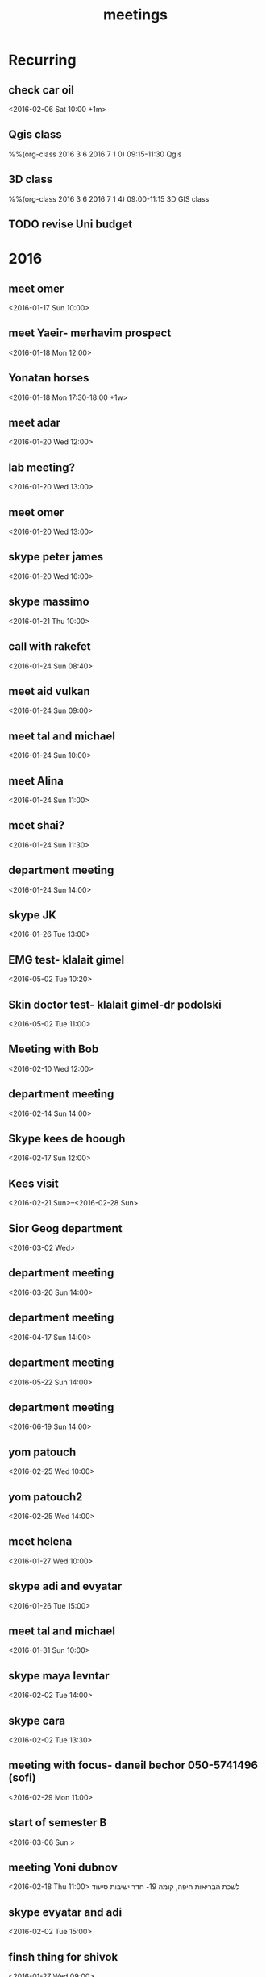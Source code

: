 #+Title: meetings
#+TAGS: Fav(f) Most_used(m) cbugs(c)
#+STARTUP: overview

* Recurring
  :PROPERTIES:
  :CATEGORY: reoccur
  :END:
** check car oil 
  :PROPERTIES:
  :ID:       9bdf9e68-4c12-4d73-a849-0e73b1bacc95
  :END:
<2016-02-06 Sat 10:00 +1m>
** Qgis class
  :PROPERTIES:
  :ID:       0c5b63a6-649e-4c5c-bb41-7b85ae2d628e
  :END:
%%(org-class 2016 3 6 2016 7 1 0) 09:15-11:30 Qgis
** 3D class
  :PROPERTIES:
  :ID:       71e375cf-1185-49d1-90a8-004d7013e540
  :END:
%%(org-class 2016 3 6 2016 7 1 4) 09:00-11:15 3D GIS class
** TODO revise Uni budget
   DEADLINE: <2016-09-01>
* 2016
  :PROPERTIES:
  :CATEGORY: meet 
  :END:
** meet omer
      <2016-01-17 Sun 10:00>
** meet Yaeir- merhavim prospect
 <2016-01-18 Mon 12:00>
** Yonatan horses
   :PROPERTIES:
   :ID:       e68339eb-6a70-4e73-8c13-7487aabcebcb
   :END:
<2016-01-18 Mon 17:30-18:00 +1w>
** meet adar
 <2016-01-20 Wed 12:00>
** lab meeting?
 <2016-01-20 Wed 13:00>
** meet omer
 <2016-01-20 Wed 13:00>
** skype peter james
 <2016-01-20 Wed 16:00>
** skype massimo
 <2016-01-21 Thu 10:00>
** call with rakefet
 <2016-01-24 Sun 08:40>
** meet aid vulkan
  :PROPERTIES:
  :ID:       f6b52db0-803e-4e77-ac85-4b8d99539519
  :END:
 <2016-01-24 Sun 09:00>
** meet tal and michael
 <2016-01-24 Sun 10:00>
** meet Alina
 <2016-01-24 Sun 11:00>
** meet shai?
 <2016-01-24 Sun 11:30>
** department meeting
 <2016-01-24 Sun 14:00>
** skype JK
<2016-01-26 Tue 13:00>
** EMG test- klalait gimel
  :PROPERTIES:
  :ID:       3da22f1f-4313-4312-ad1c-71c357e4a05e
  :END:
 <2016-05-02 Tue 10:20>
** Skin doctor test- klalait gimel-dr podolski
  <2016-05-02 Tue 11:00>
** Meeting with Bob
 <2016-02-10 Wed 12:00>
** department meeting
 <2016-02-14 Sun 14:00>
** Skype kees de hoough 
   :PROPERTIES:
   :ID:       7ecb7c93-b029-4483-80c9-40143cf64226
   :END:
 <2016-02-17 Sun 12:00>
** Kees visit
<2016-02-21 Sun>--<2016-02-28 Sun>
** Sior Geog department
 <2016-03-02 Wed>
** department meeting
 <2016-03-20 Sun 14:00>
** department meeting
 <2016-04-17 Sun 14:00>
** department meeting
 <2016-05-22 Sun 14:00>
** department meeting
 <2016-06-19 Sun 14:00>
** yom patouch
 <2016-02-25 Wed 10:00>

** yom patouch2
 <2016-02-25 Wed 14:00>
** meet helena
 <2016-01-27 Wed 10:00>
** skype adi and evyatar
 <2016-01-26 Tue 15:00>
** meet tal and michael
 <2016-01-31 Sun 10:00>
** skype maya levntar
 <2016-02-02 Tue 14:00>
** skype cara
 <2016-02-02 Tue 13:30>
** meeting with focus- daneil bechor 050-5741496 (sofi) 
  :PROPERTIES:
  :ID:       24095524-54ea-47dd-a216-be4b38df3fde
  :END:
 <2016-02-29 Mon 11:00>
** start of semester B
 <2016-03-06 Sun >
** meeting Yoni dubnov
 <2016-02-18 Thu 11:00>
לשכת הבריאות חיפה, קומה 19- חדר ישיבות סיעוד
** skype evyatar and adi
 <2016-02-02 Tue 15:00>
** finsh thing for shivok
 <2016-01-27 Wed 09:00>
** skype JK
 <2016-02-02 Tue 13:00>
** skype joel
 <2016-01-27 Wed 16:00>
** meet omer
 <2016-01-31 Sun 12:00>
** brian wilson conncert 
 <2016-06-08 Wed 20:00>
** give talk yaron ziv course
  :PROPERTIES:
  :ID:       e986b242-0cb9-4bd0-8cfd-7f38bbde1699
  :END:
 <2016-04-13 Wed 17:00-19:00>
** meet yair
 <2016-01-31 Sun 11:00>
** skype johanna
 <2016-02-02 Tue 10:30>
** skype evyatar
<2016-02-16 Tue 15:00>
** meet helena

 <2016-02-03 Wed 09:00>
** meet helena
 <2016-02-17 Wed 13:00>
** meet student GIS
 <2016-02-03 Tue 11:00>
** meytar coming over to meet kees
 <2016-02-23 Tue 10:00>
 
** meet tal michael
  :PROPERTIES:
  :ID:       8a822143-336f-407d-889e-5be7bd9c485a
  :END:
 <2016-02-16 Tue 13:00>
** meet with future dean
  :PROPERTIES:
  :ID:       3231da2a-828b-4349-9382-01fb7abd7803
  :END:
 <2016-03-10 Thu 14:00>
** peter luger
 <2016-02-12 Fri 14:45>
** skype cara neytar
 <2016-02-17 Tue 10:00>
** breakfast baltazr
 <2016-02-12 Fri 09:00>
** marea
 <2016-02-13 Sat 12:30>
** meet lara
 <2016-02-21 Sun 10:00>
** meet aliza
 <2016-03-03 Thu 10:00>
** skype soroka koma 5
 <2016-03-01 Tue 15:30>

normal meeting room we always attend 
** skype session calibrating with cara
  :PROPERTIES:
  :ID:       9b575375-4f51-4a1b-a2ef-1b111ba187c9
  :END:
 <2016-03-09 Mon 10:00>
** meet arad guy laks
  :PROPERTIES:
  :ID:       4668aba3-47e8-44f8-975f-4bb5b0d113a4
  :END:
  <2016-02-29 Mon 11:30>
** skype andrea padowan
 <2016-03-01 Tue 10:00>
** skype sara adar
 <2016-03-03 Thu 16:30>
** evyatar skype

 <2016-03-09 Wed 15:00>
** skype Joel
 <2016-02-24 Wed 10:30>
** meet Ronni Hebrew U
  :PROPERTIES:
  :ID:       606b24f9-fe4b-4783-a979-d90ee628fd56
  :END:
  <2016-03-16 Wed 13:00>
** skype massimo
   <2016-02-23 Tue 10:00>
** meet foreign press on my projects 
  :PROPERTIES:
  :ID:       fe99c948-871d-4459-8ae9-3b8d53e7908b
  :END:
 <2016-04-06 Wed 09:00>
Eshel conference room
** heder hayovel meeting
  :PROPERTIES:
  :ID:       ef9c2e3d-fc2e-4d13-a38e-ede65dd95f3f
  :END:
 <2016-02-28 Sun 11:00>
** department meeting-physical geo choose
 <2016-03-06 Sun 14:00-16:00>
** meet keren rakefet pensia (dudi)
 <2016-03-10 Thu 12:00>

bld 72 room 508
bring TZ and last salary paycheck

https://login.swiftness.co.il/he-IL/saver#/Login/Login
** meet lara
 <2016-02-28 Sun 10:00>
** skype heather allan
  :PROPERTIES:
  :ID:       ec485836-b51a-4312-9bf8-52852578c1d7
  :END:
 <2016-02-29 Mon 16:00>
** meet helena
  :PROPERTIES:
  :ID:       2cd6baaa-177d-4333-b387-e2a7ab42174f
  :END:
 <2016-02-28 Sun 09:00>
** TODO check harvard server for data on pm for SC
 <2016-02-28 Sun 08:30>
** skype steve melly
 <2016-02-29 Mon 17:30>
** meet tal and michael
 <2016-03-01 Wed 10:30>
** meet adar
 <2016-02-29 Mon 13:00>
** yom patouch MA degree
 <2016-03-15 Tue 15:00>
** meet with alex
 <2016-03-07 Mon 09:00>
** skype kees
  :PROPERTIES:
  :ID:       4f4834a4-c54f-4df7-a97e-a4c6928322aa
  :END:
 <2016-03-15 Tue 13:00>
** jk skype
 <2016-03-01 Tue 14:00>
** meet lara
 <2016-03-06 Sun 11:30>
** meet aliza
  :PROPERTIES:
  :ID:       680398b6-6710-4a0b-80e2-1b4f010f5eaf
  :END:
 <2016-03-09 Wed 14:00>
** call MS ECHO
 <2016-03-17 Mon 19:00>
** call MS ECHO
 <2016-03-24 Thu 19:00>
** call MS ECHO
 <2016-03-31 Thu 19:00>
** call MS ECHO
 <2016-04-07 Thu 19:00>
** call MS ECHO
 <2016-04-14 Thu 19:00>
** merhavim- yair
 <2016-03-09 Wed 09:00>
** meet lara
 <2016-03-09 Wed 13:00>
** meet oren and niria
 <2016-03-10 Thu 13:15>
** meet adi
 <2016-03-08 Tue 14:00>
** meet hila walkability
  :PROPERTIES:
  :ID:       f0b4ea54-46c3-4340-b9aa-42a3eb1aa4c4
  :END:
   <2016-03-14 13:00>
** meet adar
 <2016-03-10 Thu 10:00>
** meet tal and michael
  :PROPERTIES:
  :ID:       f5838e30-0e21-47a5-b6cc-e734f8d71066
  :END:
 <2016-03-13 Sun 13:45>
** meet evyatar
 <2016-03-15 Tue 15:00>
** skype Johana
 <2016-03-10 Thu 12:30>
** meet adar models
 <2016-03-13 Sun 14:15>
** dana rapaport-budget ECHO
 <2016-03-13 Sun 08:30>
** ECHO call
   <2016-03-16 Wed 16:30>
** ECHO call
   <2016-03-23 Wed 16:30>
** ECHO call
   <2016-03-30 Wed 17:30>
** ECHO call
   <2016-04-06 Wed 17:30>
** ECHO call
   <2016-04-13 Wed 17:30>
** meet lara
 <2016-03-14 Mon 14:00>
** skin doctor
 <2016-05-02 Mon 09:30>
** SVM
 <2016-03-17 Thu 15:00>
** skype heather and allan
 <2016-03-17 Thu 16:00>
** finish PM heather burris
 <2016-03-15 Tue 09:00>
** Qgis Course Quiz 1
  :PROPERTIES:
  :ID:       142da529-9019-40db-adf0-f13629faf6a6
  :END:
 <2016-04-10 Sun 09:30>
** Qgis Course Quiz 2
 <2016-05-29 Tue 09:30>
** 3D Course Quiz 1
 <2016-05-19 09:30>

** 3D Course Quiz 2
 <2016-06-09 09:30>
** skype david and india
  :PROPERTIES:
  :ID:       778ab265-dad8-4371-ae8d-c25877cafc50
  :END:
 <2016-03-21 Mon 10:30>
** meet helena and meytar
 <2016-03-21 Mon 09:30>
** skype kees
 <2016-03-31 Thu 12:00>
** meet adar model 
  :PROPERTIES:
  :ID:       0607642a-3b6d-406a-8161-1b1e171def72
  :END:
 <2016-03-21 Mon 13:00>
** tal michal eran meeting
 <2016-03-21 Mon 15:00>
** meytar coming 
  :PROPERTIES:
  :ID:       d542f912-7a46-4268-aaf7-32e4c3efedbf
  :END:
 <2016-03-29 Tue 09:30>
** meeting with michal at czech embassy
 <2016-05-24 Tue 09:40>
with passports
** meet tal michael
 <2016-03-29 Tue 14:30>
** meytar work
 <2016-03-28 Mon 09:00>
** adar models
 <2016-03-27 Sun 14:00>
** meet allan
 <2016-03-28 Mon 16:30>
** skype massimo
 <2016-03-30 Wed 10:30>
** alxandra meeting 
 <2016-03-29 Tue 09:30>
** meet michael

 <2016-03-29 Tue 11:00>
** omer meeting 
 <2016-03-28 Mon 12:30>
** karin Erdan job talk
  :PROPERTIES:
  :ID:       fd6b1769-2e50-4e72-a5e5-5aa6defc8994
  :END:
 <2016-04-05 Tue 10:00-15:00>
** meet allan
 <2016-03-30 Wed 16:15>
** Alex meeting 
  :PROPERTIES:
  :ID:       c042f401-8e7e-42f3-8a8a-aa17de186aef
  :END:
 <2016-04-04 Mon 10:00>
** omer 
 <2016-04-04 Mon 12:00>
** Shi Sela visit 
 <2016-04-10 Sun 12:00-14:30>
** Pessach
 <2016-04-22 Fri 18:00>
** EHF conference
 <2016-04-11 Mon 09:00>
** meet micahel my office 
 <2016-04-03 Sun 14:00>
** maayan
 <2016-04-04 Mon 09:00>
** meet kees skype 
 <2016-04-28 Thu 12:00>
** meet lara
 <2016-04-04 Mon 14:00>
** concaty call
 <2016-04-28 17:00>
** omer harvoui
 <2016-04-06 Wed 13:00>
** call ilan clalit
 <2016-04-05 Tue 09:15>
** call olam hakolnoa and misthala
 <2016-04-05 Tue 13:30>
** meet students project 
 <2016-04-06 Wed 12:00>
** omer harouvi
 <2016-04-10 Sun 09:30>
** Anniversary kloog-nevo
 <2016-04-12 Tue 10:00>
** meet omer 
 <2016-04-13 Wed 11:00>
** skype evyatar
 <2016-04-12 Tue 15:30>
** lara
  :PROPERTIES:
  :ID:       fffb119f-4921-4b23-be79-abaff682c45e
  :END:
 <2016-04-12 Tue 13:00>
** adi vulkan
 <2016-04-12 Tue 12:30>
** skype allan
 <2016-04-12 Tue 17:00>
** Mexico Concayct meeting 
 <2016-04-28 Thu 18:00>
** meet victor
 <2016-04-13 Wed 09:00>
** omer 
 <2016-04-17 Sun 11:00>
** call olam hakolonoa
 <2016-04-18 Mon 10:00>
** meet yaeir
 <2016-05-05 Thu 11:30>
** adar
 <2016-04-18 Mon 13:00>
